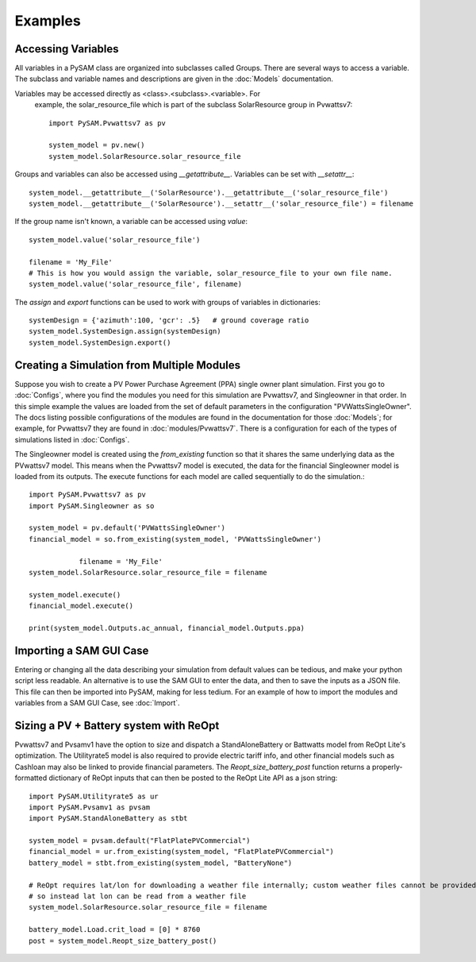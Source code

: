 .. Examples:

Examples
========

Accessing Variables
*******************

All variables in a PySAM class are organized into subclasses called Groups. 
There are several ways to access a variable.  The subclass and variable names 
and descriptions are given in the :doc:`Models` documentation. 

Variables may be accessed directly as <class>.<subclass>.<variable>.  For
 example, the solar_resource_file which is part of the subclass SolarResource
 group in Pvwattsv7::

    import PySAM.Pvwattsv7 as pv

    system_model = pv.new()
    system_model.SolarResource.solar_resource_file


Groups and variables can also be accessed using `__getattribute__`. Variables can be set with `__setattr__`::

    system_model.__getattribute__('SolarResource').__getattribute__('solar_resource_file')
    system_model.__getattribute__('SolarResource').__setattr__('solar_resource_file') = filename


If the group name isn't known, a variable can be accessed using `value`::

    system_model.value('solar_resource_file')
    
    filename = 'My_File'
    # This is how you would assign the variable, solar_resource_file to your own file name.
    system_model.value('solar_resource_file', filename)


The `assign` and `export` functions can be used to work with groups of variables in dictionaries::

    systemDesign = {'azimuth':100, 'gcr': .5}   # ground coverage ratio
    system_model.SystemDesign.assign(systemDesign)
    system_model.SystemDesign.export()

Creating a Simulation from Multiple Modules
*******************************************


Suppose you wish to create a PV Power Purchase Agreement (PPA) single owner 
plant simulation. First you go to :doc:`Configs`, where you find the modules you 
need for this simulation are Pvwattsv7, and Singleowner in that order.  In this 
simple example the values are loaded from the set of default parameters in the 
configuration "PVWattsSingleOwner".  The docs listing possible configurations of 
the modules are found in the documentation for those :doc:`Models`; for example,
for Pvwattsv7 they are found in :doc:`modules/Pvwattsv7`.  There is a 
configuration for each of the types of simulations listed in :doc:`Configs`.

The Singleowner model is created using the `from_existing` function so that it 
shares the same underlying data as the
PVwattsv7 model.  This means when the Pvwattsv7 model is executed, the data for 
the financial Singleowner model is loaded from its outputs. The execute 
functions for each model are called sequentially to do the simulation.::

    import PySAM.Pvwattsv7 as pv
    import PySAM.Singleowner as so

    system_model = pv.default('PVWattsSingleOwner')
    financial_model = so.from_existing(system_model, 'PVWattsSingleOwner')

		filename = 'My_File'
    system_model.SolarResource.solar_resource_file = filename

    system_model.execute()
    financial_model.execute()

    print(system_model.Outputs.ac_annual, financial_model.Outputs.ppa)


Importing a SAM GUI Case
*******************

Entering or changing all the data describing your simulation from default values
can be tedious, and make your python script less readable.  An alternative is to
use the SAM GUI to enter the data, and then to save the inputs as a JSON file.
This file can then be imported into PySAM, making for less tedium.
For an example of how to import the modules and variables from a SAM GUI Case, see :doc:`Import`.


Sizing a PV + Battery system with ReOpt
**************************************

Pvwattsv7 and Pvsamv1 have the option to size and dispatch a StandAloneBattery 
or Battwatts model from ReOpt Lite's
optimization. The Utilityrate5 model is also required to provide electric tariff 
info, and other financial models
such as Cashloan may also be linked to provide financial parameters. The 
`Reopt_size_battery_post` function returns
a properly-formatted dictionary of ReOpt inputs that can then be posted to the 
ReOpt Lite API as a json string::

    import PySAM.Utilityrate5 as ur
    import PySAM.Pvsamv1 as pvsam
    import PySAM.StandAloneBattery as stbt

    system_model = pvsam.default("FlatPlatePVCommercial")
    financial_model = ur.from_existing(system_model, "FlatPlatePVCommercial")
    battery_model = stbt.from_existing(system_model, "BatteryNone")

    # ReOpt requires lat/lon for downloading a weather file internally; custom weather files cannot be provided
    # so instead lat lon can be read from a weather file
    system_model.SolarResource.solar_resource_file = filename

    battery_model.Load.crit_load = [0] * 8760
    post = system_model.Reopt_size_battery_post()



